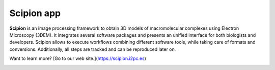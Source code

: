 ===========
Scipion app
===========

**Scipion** is an image processing framework to obtain 3D models of
macromolecular complexes using Electron Microscopy (3DEM). It integrates
several software packages and presents an unified interface for both biologists
and developers. Scipion allows to execute workflows combining different
software tools, while taking care of formats and conversions. Additionally,
all steps are tracked and can be reproduced later on.

Want to learn more? [Go to our web site.](https://scipion.i2pc.es)


.. figure:: https://travis-ci.org/I2PC/scipion.svg?branch=devel
   :align: left
   :alt: Build Status

.. figure:: https://sonarcloud.io/api/project_badges/measure?project=Scipion&metric=alert_status
   :align: left
   :alt: Quality Gate

.. figure:: https://sonarcloud.io/api/project_badges/measure?project=Scipion&metric=sqale_index
   :align: left
   :alt: Technical debt

.. figure:: https://sonarcloud.io/api/project_badges/measure?project=Scipion&metric=bugs
   :align: left
   :alt: Bugs
